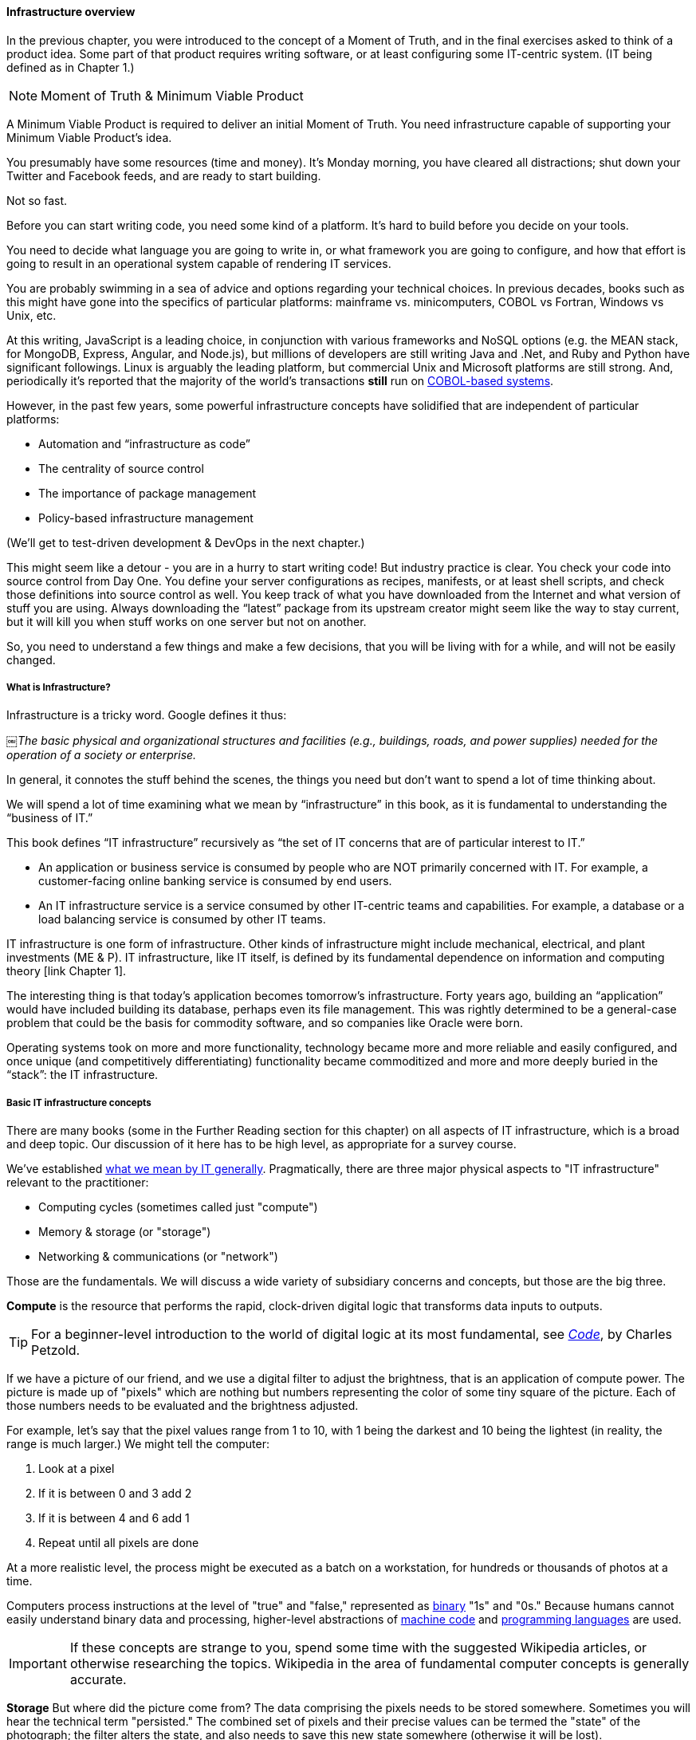 ==== Infrastructure overview

In the previous chapter, you were introduced to the concept of a Moment of Truth, and in the final exercises asked to think of a product idea. Some part of that product requires writing software, or at least configuring some IT-centric system. (IT being defined as in Chapter 1.)

****
NOTE: Moment of Truth & Minimum Viable Product

A Minimum Viable Product is required to deliver an initial Moment of Truth. You need infrastructure capable of supporting your Minimum Viable Product's idea.
****

You presumably have some resources (time and money). It’s Monday morning, you have cleared all distractions; shut down your Twitter and Facebook feeds, and are ready to start building.

Not so fast.

Before you can start writing code, you need some kind of a platform. It's hard to build before you decide on your tools.

You need to decide what language you are going to write in, or what framework you are going to configure, and how that effort is going to result in an operational system capable of rendering IT services.

You are probably swimming in a sea of advice and options regarding your technical choices. In previous decades, books such as this might have gone into the specifics of particular platforms: mainframe vs. minicomputers, COBOL vs Fortran, Windows vs Unix, etc.

At this writing, JavaScript is a leading choice, in conjunction with various frameworks and NoSQL options (e.g. the MEAN stack, for MongoDB, Express, Angular, and Node.js), but millions of developers are still writing Java and .Net, and Ruby and Python have significant followings. Linux is arguably the leading platform, but commercial Unix and Microsoft platforms are still strong. And, periodically it's reported that the majority of the world's transactions *still* run on http://blog.hackerrank.com/the-inevitable-return-of-cobol/[COBOL-based systems].

However, in the past few years, some powerful infrastructure concepts have solidified that are independent of particular platforms:

* Automation and “infrastructure as code”
* The centrality of source control
* The importance of package management
* Policy-based infrastructure management

(We'll get to test-driven development & DevOps in the next chapter.)

This might seem like a detour - you are in a hurry to start writing code! But industry practice is clear. You check your code into source control from Day One. You define your server configurations as recipes, manifests, or at least shell scripts, and check those definitions into source control as well. You keep track of what you have downloaded from the Internet and what version of stuff you are using. Always downloading the “latest” package from its upstream creator might seem like the way to stay current, but it will kill you when stuff works on one server but not on another.

So, you need to understand a few things and make a few decisions, that you will be living with for a while, and will not be easily changed.

===== What is Infrastructure?

Infrastructure is a tricky word. Google defines it thus:

￼_The basic physical and organizational structures and facilities (e.g., buildings, roads, and power supplies) needed for the operation of a society or enterprise._

In general, it connotes the stuff behind the scenes, the things you need but don’t want to spend a lot of time thinking about.

We will spend a lot of time examining what we mean by “infrastructure” in this book, as it is fundamental to understanding the “business of IT.”

This book defines “IT infrastructure” recursively as “the set of IT concerns that are of particular interest to IT.”

* An application or business service is consumed by people who are NOT primarily concerned with IT. For example, a customer-facing online banking service is consumed by end users.

* An IT infrastructure service is a service consumed by other IT-centric teams and capabilities. For example, a database or a load balancing service is consumed by other IT teams.

IT infrastructure is one form of infrastructure. Other kinds of infrastructure might include mechanical, electrical, and plant investments (ME & P). IT infrastructure, like IT itself, is defined by its fundamental dependence on information and computing theory [link Chapter 1].

The interesting thing is that today’s application becomes tomorrow’s infrastructure. Forty years ago, building an “application” would have included building its database, perhaps even its file management. This was rightly determined to be a general-case problem that could be the basis for commodity software, and so companies like Oracle were born.

Operating systems took on more and more functionality, technology became more and more reliable and easily configured, and once unique (and competitively differentiating) functionality became commoditized and more and more deeply buried in the “stack”: the IT infrastructure.

===== Basic IT infrastructure concepts

There are many books (some in the Further Reading section for this chapter) on all aspects of IT infrastructure, which is a broad and deep topic. Our discussion of it here has to be high level, as appropriate for a survey course.

We've established http://dm-academy.github.io/aitm/#_defining_information_technology[what we mean by IT generally]. Pragmatically, there are three major physical aspects to "IT infrastructure" relevant to the practitioner:

* Computing cycles (sometimes called just "compute")
* Memory & storage (or "storage")
* Networking & communications (or "network")

Those are the fundamentals. We will discuss a wide variety of subsidiary concerns and concepts, but those are the big three.

*Compute* is the resource that performs the rapid, clock-driven digital logic that transforms data inputs to outputs.

TIP: For a beginner-level introduction to the world of digital logic at its most fundamental, see  http://www.goodreads.com/book/show/44882.Code[_Code_], by Charles Petzold.

If we have a picture of our friend, and we use a digital filter to adjust the brightness, that is an application of compute power. The picture is made up of "pixels" which are nothing but numbers representing the color of some tiny square of the picture. Each of those numbers needs to be evaluated and the brightness adjusted.

For example, let's say that the pixel values range from 1 to 10, with 1 being the darkest and 10 being the lightest (in reality, the range is much larger.) We might tell the computer:

. Look at a pixel
. If it is between 0 and 3 add 2
. If it is between 4 and 6 add 1
. Repeat until all pixels are done

At a more realistic level, the process might be executed as a batch on a workstation, for hundreds or thousands of photos at a time.

Computers process instructions at the level of "true" and "false," represented as https://en.wikipedia.org/wiki/Binary_number[binary] "1s" and "0s." Because humans cannot easily understand binary data and processing, higher-level abstractions of https://en.wikipedia.org/wiki/Machine_code[machine code] and https://en.wikipedia.org/wiki/Programming_language[programming languages] are used.

IMPORTANT: If these concepts are strange to you, spend some time with the suggested Wikipedia articles, or otherwise researching the topics. Wikipedia in the area of fundamental computer concepts is generally accurate.

*Storage* But where did the picture come from? The data comprising the pixels needs to be stored somewhere. Sometimes you will hear the technical term "persisted." The combined set of pixels and their precise values can be termed the "state" of the photograph; the filter alters the state, and also needs to save this new state somewhere (otherwise it will be lost).

Many technologies http://www.zetta.net/history-of-computer-storage/[have been used for digital storage.] Increasingly, the IT professional need not be concerned with the physical infrastructure used for storing data. As we will cover in the next section, storage increasingly is experienced as a virtual resource, accessed through executing programmed logic on Cloud platforms. "Underneath the covers" the Cloud provider might be using various forms of storage, from RAM to solid state drives to tapes, but the end user is shielded from the implementation details (part of the definition of a service).

However, it is important to understand that in general, storage follows a hierarchy. Just as we might "store" a document by holding it in our hands, setting it on a desktop, filing it in a cabinet, or archiving it in a banker's box in an offsite warehouse, so computer storage also has different levels of speed and accessibility.

Cache is on the same chip as the processor.
